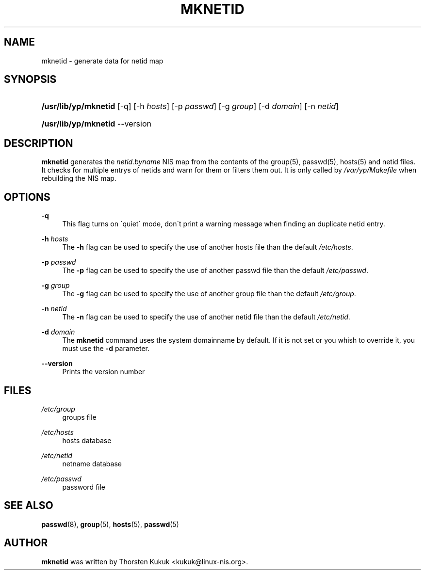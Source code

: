 .\"     Title: mknetid
.\"    Author: 
.\" Generator: DocBook XSL Stylesheets v1.73.1 <http://docbook.sf.net/>
.\"      Date: 09/26/2007
.\"    Manual: NIS Reference Manual
.\"    Source: NIS Reference Manual
.\"
.TH "MKNETID" "8" "09/26/2007" "NIS Reference Manual" "NIS Reference Manual"
.\" disable hyphenation
.nh
.\" disable justification (adjust text to left margin only)
.ad l
.SH "NAME"
mknetid - generate data for netid map
.SH "SYNOPSIS"
.HP 20
\fB/usr/lib/yp/mknetid\fR [\-q] [\-h\ \fIhosts\fR] [\-p\ \fIpasswd\fR] [\-g\ \fIgroup\fR] [\-d\ \fIdomain\fR] [\-n\ \fInetid\fR]
.HP 20
\fB/usr/lib/yp/mknetid\fR \-\-version
.SH "DESCRIPTION"
.PP
\fBmknetid\fR
generates the
\fInetid\.byname\fR
NIS map from the contents of the group(5), passwd(5), hosts(5) and netid files\. It checks for multiple entrys of netids and warn for them or filters them out\. It is only called by
\fI/var/yp/Makefile\fR
when rebuilding the NIS map\.
.SH "OPTIONS"
.PP
\fB\-q\fR
.RS 4
This flag turns on \'quiet\' mode, don\'t print a warning message when finding an duplicate netid entry\.
.RE
.PP
\fB\-h\fR\fI hosts\fR
.RS 4
The
\fB\-h\fR
flag can be used to specify the use of another hosts file than the default
\fI/etc/hosts\fR\.
.RE
.PP
\fB\-p\fR\fI passwd\fR
.RS 4
The
\fB\-p\fR
flag can be used to specify the use of another passwd file than the default
\fI/etc/passwd\fR\.
.RE
.PP
\fB\-g\fR\fI group\fR
.RS 4
The
\fB\-g\fR
flag can be used to specify the use of another group file than the default
\fI/etc/group\fR\.
.RE
.PP
\fB\-n\fR\fI netid\fR
.RS 4
The
\fB\-n\fR
flag can be used to specify the use of another netid file than the default
\fI/etc/netid\fR\.
.RE
.PP
\fB\-d\fR\fI domain\fR
.RS 4
The
\fBmknetid\fR
command uses the system domainname by default\. If it is not set or you whish to override it, you must use the
\fB\-d\fR
parameter\.
.RE
.PP
\fB\-\-version\fR
.RS 4
Prints the version number
.RE
.SH "FILES"
.PP
\fI/etc/group\fR
.RS 4
groups file
.RE
.PP
\fI/etc/hosts\fR
.RS 4
hosts database
.RE
.PP
\fI/etc/netid\fR
.RS 4
netname database
.RE
.PP
\fI/etc/passwd\fR
.RS 4
password file
.RE
.SH "SEE ALSO"
.PP
\fBpasswd\fR(8),
\fBgroup\fR(5),
\fBhosts\fR(5),
\fBpasswd\fR(5)
.SH "AUTHOR"
.PP

\fBmknetid\fR
was written by Thorsten Kukuk <kukuk@linux\-nis\.org>\.

